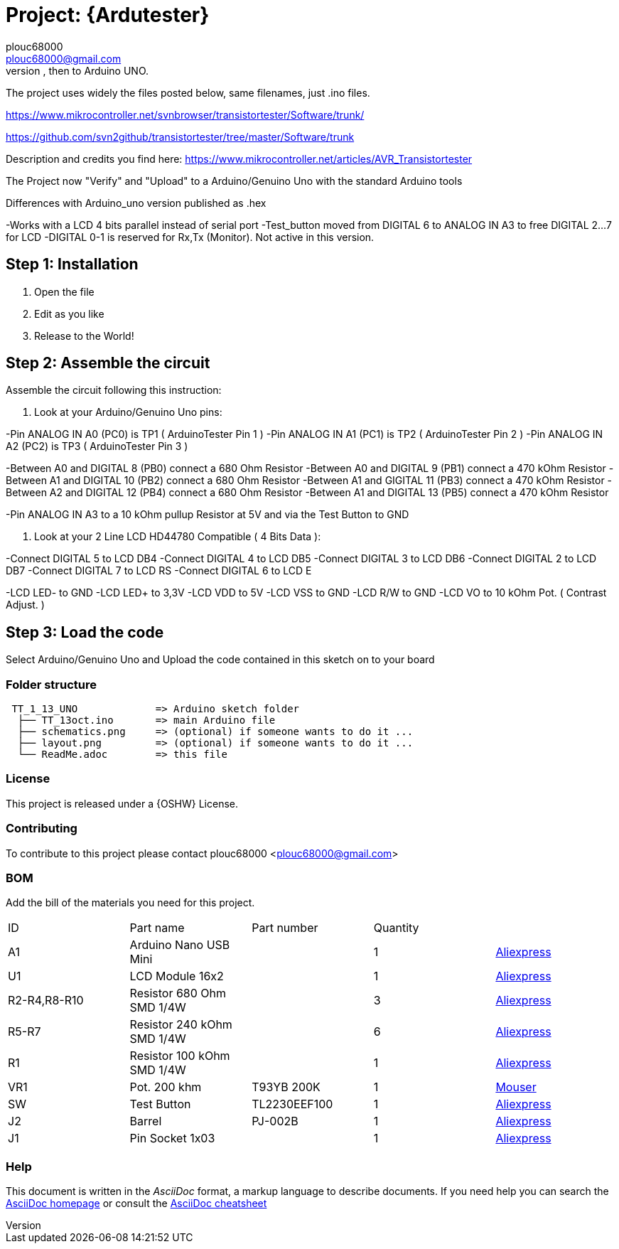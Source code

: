 :Author: plouc68000
:Email: plouc68000@gmail.com
:Date: 14/10/2018
:Revision: ArduTester V1.13
:License: OSHW

= Project: {Ardutester}
Porting of the files from TransistorTester V1.13 in the Arduino Editor, 
porting first to Arduino Mega, then to Arduino UNO.

The project uses widely the files posted below, same filenames, just .ino files.

https://www.mikrocontroller.net/svnbrowser/transistortester/Software/trunk/

https://github.com/svn2github/transistortester/tree/master/Software/trunk

Description and credits you find here:
https://www.mikrocontroller.net/articles/AVR_Transistortester

The Project now "Verify" and "Upload" to a Arduino/Genuino Uno with the standard Arduino tools

Differences with Arduino_uno version published as .hex

-Works with a LCD 4 bits parallel instead of serial port
-Test_button moved from DIGITAL 6 to ANALOG IN A3 to free DIGITAL 2...7 for LCD
-DIGITAL 0-1 is reserved for Rx,Tx (Monitor). Not active in this version.

== Step 1: Installation

1. Open the file
2. Edit as you like
3. Release to the World!

== Step 2: Assemble the circuit

Assemble the circuit following this instruction:

1. Look at your Arduino/Genuino Uno pins:

-Pin ANALOG IN A0 (PC0) is TP1 ( ArduinoTester Pin 1 )
-Pin ANALOG IN A1 (PC1) is TP2 ( ArduinoTester Pin 2 ) 
-Pin ANALOG IN A2 (PC2) is TP3 ( ArduinoTester Pin 3 )

-Between A0 and DIGITAL 8 (PB0)  connect a 680 Ohm  Resistor
-Between A0 and DIGITAL 9 (PB1)  connect a 470 kOhm Resistor
-Between A1 and DIGITAL 10 (PB2) connect a 680 Ohm  Resistor
-Between A1 and GIGITAL 11 (PB3) connect a 470 kOhm Resistor
-Between A2 and DIGITAL 12 (PB4) connect a 680 Ohm  Resistor
-Between A1 and DIGITAL 13 (PB5) connect a 470 kOhm Resistor

-Pin ANALOG IN A3 to a 10 kOhm pullup Resistor at 5V and via the Test Button to GND


2. Look at your 2 Line LCD HD44780 Compatible ( 4 Bits Data ):

-Connect DIGITAL 5  to LCD DB4
-Connect DIGITAL 4  to LCD DB5
-Connect DIGITAL 3  to LCD DB6
-Connect DIGITAL 2  to LCD DB7
-Connect DIGITAL 7  to LCD RS
-Connect DIGITAL 6  to LCD E

-LCD LED- to GND
-LCD LED+ to 3,3V
-LCD VDD  to 5V
-LCD VSS  to GND
-LCD R/W  to GND
-LCD VO   to 10 kOhm Pot. ( Contrast Adjust. )

== Step 3: Load the code

Select Arduino/Genuino Uno and
Upload the code contained in this sketch on to your board

=== Folder structure

....
 TT_1_13_UNO             => Arduino sketch folder
  ├── TT_13oct.ino       => main Arduino file
  ├── schematics.png     => (optional) if someone wants to do it ...
  ├── layout.png         => (optional) if someone wants to do it ...
  └── ReadMe.adoc        => this file
....

=== License
This project is released under a {OSHW} License.

=== Contributing
To contribute to this project please contact plouc68000 <plouc68000@gmail.com>

=== BOM
Add the bill of the materials you need for this project.

|===
|  ID        |  Part name                | Part number | Quantity |
|  A1        | Arduino Nano USB Mini     |             | 1        |https://es.aliexpress.com/item/1005007066680464.html?spm=a2g0o.productlist.main.1.41e14b2blp1sxW&algo_pvid=47740690-c9e2-45f6-bfde-41709d7d3b26&algo_exp_id=47740690-c9e2-45f6-bfde-41709d7d3b26-0&pdp_npi=4%40dis%21EUR%213.13%212.95%21%21%213.38%213.19%21%40211b617a17278656318553163e50ab%2112000039294978565%21sea%21ES%21110520769%21X&curPageLogUid=RWWmlRxS1obH&utparam-url=scene%3Asearch%7Cquery_from%3A[Aliexpress]
|  U1        | LCD Module 16x2           |             | 1        |https://es.aliexpress.com/item/1005002035425652.html?spm=a2g0o.order_list.order_list_main.161.1501194dUeYPXH&gatewayAdapt=glo2esp[Aliexpress]
|R2-R4,R8-R10| Resistor 680 Ohm SMD 1/4W |             | 3        |https://es.aliexpress.com/item/1005006119604970.html?aff_fcid=109ce6c0f9fc4ad7a73b245d295b5530-1727829901944-07178-_oFS8ZiH&aff_fsk=_oFS8ZiH&aff_platform=api-new-link-generate&sk=_oFS8ZiH&aff_trace_key=109ce6c0f9fc4ad7a73b245d295b5530-1727829901944-07178-_oFS8ZiH&terminal_id=86576b637fb64effa68b8191e53f7e2e&afSmartRedirect=y[Aliexpress]
|R5-R7       | Resistor 240 kOhm SMD 1/4W|             | 6        |https://es.aliexpress.com/item/1005006119604970.html?aff_fcid=109ce6c0f9fc4ad7a73b245d295b5530-1727829901944-07178-_oFS8ZiH&aff_fsk=_oFS8ZiH&aff_platform=api-new-link-generate&sk=_oFS8ZiH&aff_trace_key=109ce6c0f9fc4ad7a73b245d295b5530-1727829901944-07178-_oFS8ZiH&terminal_id=86576b637fb64effa68b8191e53f7e2e&afSmartRedirect=y[Aliexpress]
|  R1        | Resistor 100 kOhm SMD 1/4W|             | 1        |https://es.aliexpress.com/item/1005006119604970.html?aff_fcid=109ce6c0f9fc4ad7a73b245d295b5530-1727829901944-07178-_oFS8ZiH&aff_fsk=_oFS8ZiH&aff_platform=api-new-link-generate&sk=_oFS8ZiH&aff_trace_key=109ce6c0f9fc4ad7a73b245d295b5530-1727829901944-07178-_oFS8ZiH&terminal_id=86576b637fb64effa68b8191e53f7e2e&afSmartRedirect=y[Aliexpress]
|  VR1       | Pot. 200 khm              | T93YB 200K  | 1        |https://www.mouser.es/ProductDetail/Vishay-Sfernice/T93YB-200K-10-TU?qs=BJgd0gnappXpszE2a8ZIhw%3D%3D[Mouser] 
|  SW        | Test Button               |TL2230EEF100 | 1        | https://es.aliexpress.com/item/1703067548.html?aff_fcid=fafa71da58ec4b25b63fa63f5b75399c-1727865206917-02348-_oBVFEtF&aff_fsk=_oBVFEtF&aff_platform=api-new-link-generate&sk=_oBVFEtF&aff_trace_key=fafa71da58ec4b25b63fa63f5b75399c-1727865206917-02348-_oBVFEtF&terminal_id=86576b637fb64effa68b8191e53f7e2e&afSmartRedirect=y[Aliexpress]
|  J2        | Barrel                    |   PJ-002B   | 1        |     https://es.aliexpress.com/item/32974707992.html?spm=a2g0o.order_list.order_list_main.1072.1501194dUeYPXH&gatewayAdapt=glo2esp[Aliexpress]     
|  J1        | Pin Socket 1x03           |             | 1        | https://es.aliexpress.com/item/4001198421663.html?spm=a2g0o.productlist.main.3.54dc1516CoQb6N&algo_pvid=d2288737-30ab-41a3-969c-2ecb81ce213b&algo_exp_id=d2288737-30ab-41a3-969c-2ecb81ce213b-1&pdp_npi=4%40dis%21EUR%211.50%211.47%21%21%211.63%211.60%21%4021038e6617278282349552791e3437%2110000015275671645%21sea%21ES%21110520769%21X&curPageLogUid=Br6Yq0f0jhEw&utparam-url=scene%3Asearch%7Cquery_from%3A[Aliexpress]        
|===


=== Help
This document is written in the _AsciiDoc_ format, a markup language to describe documents. 
If you need help you can search the http://www.methods.co.nz/asciidoc[AsciiDoc homepage]
or consult the http://powerman.name/doc/asciidoc[AsciiDoc cheatsheet]
